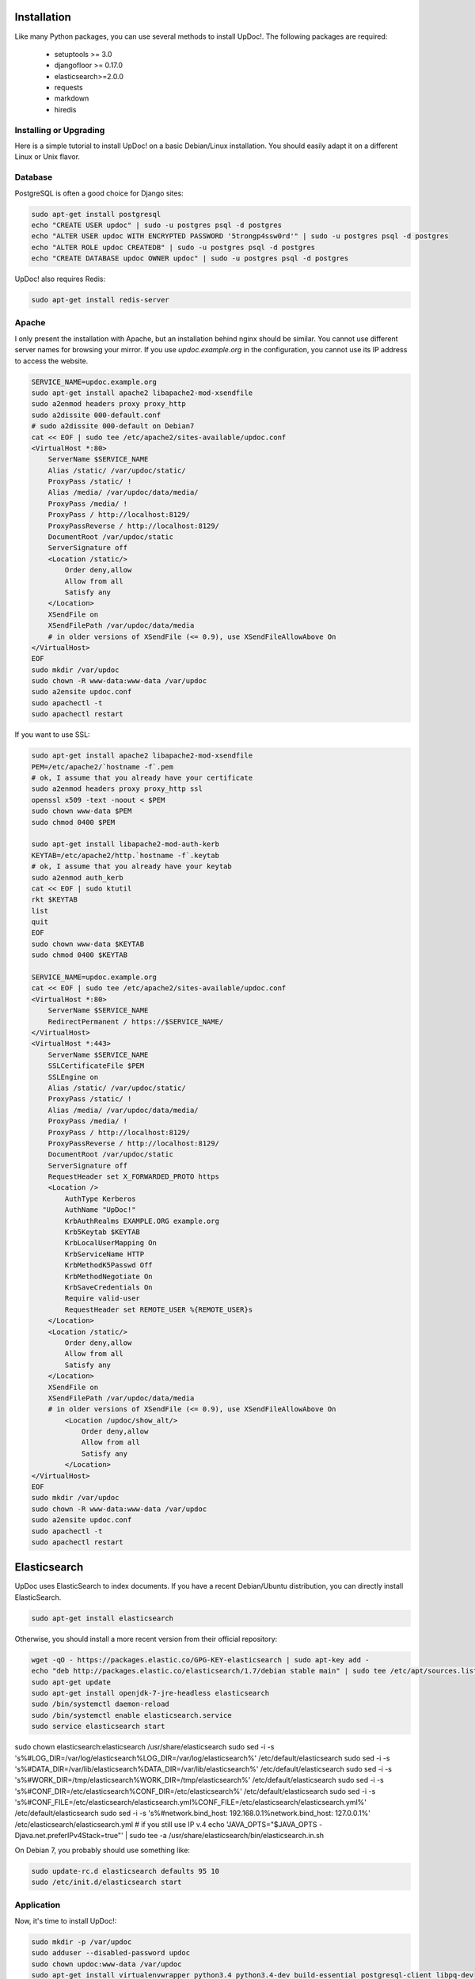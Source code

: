 Installation
============

Like many Python packages, you can use several methods to install UpDoc!.
The following packages are required:

  * setuptools >= 3.0
  * djangofloor >= 0.17.0
  * elasticsearch>=2.0.0
  * requests
  * markdown
  * hiredis

Installing or Upgrading
-----------------------

Here is a simple tutorial to install UpDoc! on a basic Debian/Linux installation.
You should easily adapt it on a different Linux or Unix flavor.


Database
--------

PostgreSQL is often a good choice for Django sites:

.. code-block:: bash

   sudo apt-get install postgresql
   echo "CREATE USER updoc" | sudo -u postgres psql -d postgres
   echo "ALTER USER updoc WITH ENCRYPTED PASSWORD '5trongp4ssw0rd'" | sudo -u postgres psql -d postgres
   echo "ALTER ROLE updoc CREATEDB" | sudo -u postgres psql -d postgres
   echo "CREATE DATABASE updoc OWNER updoc" | sudo -u postgres psql -d postgres


UpDoc! also requires Redis:

.. code-block:: bash

    sudo apt-get install redis-server





Apache
------

I only present the installation with Apache, but an installation behind nginx should be similar.
You cannot use different server names for browsing your mirror. If you use `updoc.example.org`
in the configuration, you cannot use its IP address to access the website.

.. code-block:: bash

    SERVICE_NAME=updoc.example.org
    sudo apt-get install apache2 libapache2-mod-xsendfile
    sudo a2enmod headers proxy proxy_http
    sudo a2dissite 000-default.conf
    # sudo a2dissite 000-default on Debian7
    cat << EOF | sudo tee /etc/apache2/sites-available/updoc.conf
    <VirtualHost *:80>
        ServerName $SERVICE_NAME
        Alias /static/ /var/updoc/static/
        ProxyPass /static/ !
        Alias /media/ /var/updoc/data/media/
        ProxyPass /media/ !
        ProxyPass / http://localhost:8129/
        ProxyPassReverse / http://localhost:8129/
        DocumentRoot /var/updoc/static
        ServerSignature off
        <Location /static/>
            Order deny,allow
            Allow from all
            Satisfy any
        </Location>
        XSendFile on
        XSendFilePath /var/updoc/data/media
        # in older versions of XSendFile (<= 0.9), use XSendFileAllowAbove On
    </VirtualHost>
    EOF
    sudo mkdir /var/updoc
    sudo chown -R www-data:www-data /var/updoc
    sudo a2ensite updoc.conf
    sudo apachectl -t
    sudo apachectl restart


If you want to use SSL:

.. code-block:: bash

    sudo apt-get install apache2 libapache2-mod-xsendfile
    PEM=/etc/apache2/`hostname -f`.pem
    # ok, I assume that you already have your certificate
    sudo a2enmod headers proxy proxy_http ssl
    openssl x509 -text -noout < $PEM
    sudo chown www-data $PEM
    sudo chmod 0400 $PEM

    sudo apt-get install libapache2-mod-auth-kerb
    KEYTAB=/etc/apache2/http.`hostname -f`.keytab
    # ok, I assume that you already have your keytab
    sudo a2enmod auth_kerb
    cat << EOF | sudo ktutil
    rkt $KEYTAB
    list
    quit
    EOF
    sudo chown www-data $KEYTAB
    sudo chmod 0400 $KEYTAB

    SERVICE_NAME=updoc.example.org
    cat << EOF | sudo tee /etc/apache2/sites-available/updoc.conf
    <VirtualHost *:80>
        ServerName $SERVICE_NAME
        RedirectPermanent / https://$SERVICE_NAME/
    </VirtualHost>
    <VirtualHost *:443>
        ServerName $SERVICE_NAME
        SSLCertificateFile $PEM
        SSLEngine on
        Alias /static/ /var/updoc/static/
        ProxyPass /static/ !
        Alias /media/ /var/updoc/data/media/
        ProxyPass /media/ !
        ProxyPass / http://localhost:8129/
        ProxyPassReverse / http://localhost:8129/
        DocumentRoot /var/updoc/static
        ServerSignature off
        RequestHeader set X_FORWARDED_PROTO https
        <Location />
            AuthType Kerberos
            AuthName "UpDoc!"
            KrbAuthRealms EXAMPLE.ORG example.org
            Krb5Keytab $KEYTAB
            KrbLocalUserMapping On
            KrbServiceName HTTP
            KrbMethodK5Passwd Off
            KrbMethodNegotiate On
            KrbSaveCredentials On
            Require valid-user
            RequestHeader set REMOTE_USER %{REMOTE_USER}s
        </Location>
        <Location /static/>
            Order deny,allow
            Allow from all
            Satisfy any
        </Location>
        XSendFile on
        XSendFilePath /var/updoc/data/media
        # in older versions of XSendFile (<= 0.9), use XSendFileAllowAbove On
            <Location /updoc/show_alt/>
                Order deny,allow
                Allow from all
                Satisfy any
            </Location>
    </VirtualHost>
    EOF
    sudo mkdir /var/updoc
    sudo chown -R www-data:www-data /var/updoc
    sudo a2ensite updoc.conf
    sudo apachectl -t
    sudo apachectl restart



Elasticsearch
=============

UpDoc uses ElasticSearch to index documents.
If you have a recent Debian/Ubuntu distribution, you can directly install ElasticSearch.

.. code-block:: bash

    sudo apt-get install elasticsearch

Otherwise, you should install a more recent version from their official repository:

.. code-block:: bash

    wget -qO - https://packages.elastic.co/GPG-KEY-elasticsearch | sudo apt-key add -
    echo "deb http://packages.elastic.co/elasticsearch/1.7/debian stable main" | sudo tee /etc/apt/sources.list.d/elasticsearch.list
    sudo apt-get update
    sudo apt-get install openjdk-7-jre-headless elasticsearch
    sudo /bin/systemctl daemon-reload
    sudo /bin/systemctl enable elasticsearch.service
    sudo service elasticsearch start

sudo chown elasticsearch:elasticsearch /usr/share/elasticsearch
sudo sed -i -s 's%#LOG_DIR=/var/log/elasticsearch%LOG_DIR=/var/log/elasticsearch%' /etc/default/elasticsearch
sudo sed -i -s 's%#DATA_DIR=/var/lib/elasticsearch%DATA_DIR=/var/lib/elasticsearch%' /etc/default/elasticsearch
sudo sed -i -s 's%#WORK_DIR=/tmp/elasticsearch%WORK_DIR=/tmp/elasticsearch%' /etc/default/elasticsearch
sudo sed -i -s 's%#CONF_DIR=/etc/elasticsearch%CONF_DIR=/etc/elasticsearch%' /etc/default/elasticsearch
sudo sed -i -s 's%#CONF_FILE=/etc/elasticsearch/elasticsearch.yml%CONF_FILE=/etc/elasticsearch/elasticsearch.yml%' /etc/default/elasticsearch
sudo sed -i -s 's%#network.bind_host: 192.168.0.1%network.bind_host: 127.0.0.1%' /etc/elasticsearch/elasticsearch.yml
# if you still use IP v.4
echo 'JAVA_OPTS="$JAVA_OPTS -Djava.net.preferIPv4Stack=true"' | sudo tee -a /usr/share/elasticsearch/bin/elasticsearch.in.sh

On Debian 7, you probably should use something like:

.. code-block:: bash

    sudo update-rc.d elasticsearch defaults 95 10
    sudo /etc/init.d/elasticsearch start


Application
-----------

Now, it's time to install UpDoc!:

.. code-block:: bash

    sudo mkdir -p /var/updoc
    sudo adduser --disabled-password updoc
    sudo chown updoc:www-data /var/updoc
    sudo apt-get install virtualenvwrapper python3.4 python3.4-dev build-essential postgresql-client libpq-dev
    # application
    sudo -u updoc -i
    SERVICE_NAME=updoc.example.org
    PROJECT_NAME=updoc
    mkvirtualenv updoc -p `which python3.4`
    workon updoc
    pip install setuptools --upgrade
    pip install pip --upgrade
    pip install updoc psycopg2
    mkdir -p $VIRTUAL_ENV/etc/updoc
    cat << EOF > $VIRTUAL_ENV/etc/updoc/settings.ini
    [database]
    engine = django.db.backends.postgresql_psycopg2
    host = localhost
    name = updoc
    password = 5trongp4ssw0rd
    port = 5432
    user = updoc
    [elasticsearch]
    hosts = localhost:9200
    index = updoc_index
    [global]
    admin_email = admin@updoc.example.org
    bind_address = localhost:8129
    data_path = /var/updoc
    debug = False
    default_group = Users
    language_code = fr-fr
    protocol = http
    public_bookmarks = True
    public_docs = True
    public_index = True
    public_proxies = True
    remote_user_header = HTTP_REMOTE_USER
    secret_key = 5I0zJQuHzqcACuzGIwTAC3cV6RlZpjV8MNUETYd5KZXg6UoI4G
    server_name = updoc.example.org
    time_zone = Europe/Paris
    x_accel_converter = False
    x_send_file = True
    [redis]
    broker_db = 13
    host = localhost
    port = 6379
    EOF
    updoc-manage migrate
    updoc-manage collectstatic --noinput
    updoc-manage createsuperuser
    echo "CACHES = {'default': {'BACKEND': 'django.core.cache.backends.dummy.DummyCache'}}" > $VIRTUAL_ENV/etc/updoc/settings.py
    updoc-manage init_es



supervisor
----------

Supervisor is required to automatically launch updoc:

.. code-block:: bash

    sudo apt-get install supervisor
    cat << EOF | sudo tee /etc/supervisor/conf.d/updoc.conf
    [program:updoc_gunicorn]
    command = /home/updoc/.virtualenvs/updoc/bin/updoc-gunicorn
    user = updoc
    [program:updoc_celery]
    command = /home/updoc/.virtualenvs/updoc/bin/updoc-celery worker
    user = updoc
    EOF
    sudo /etc/init.d/supervisor restart

Now, Supervisor should start updoc after a reboot.


systemd
-------

You can also use systemd to launch updoc:

.. code-block:: bash

    cat << EOF | sudo tee /etc/systemd/system/updoc-gunicorn.service
    [Unit]
    Description=UpDoc! Gunicorn process
    After=network.target
    [Service]
    User=updoc
    Group=updoc
    WorkingDirectory=/var/updoc/
    ExecStart=/home/updoc/.virtualenvs/updoc/bin/updoc-gunicorn
    ExecReload=/bin/kill -s HUP $MAINPID
    ExecStop=/bin/kill -s TERM $MAINPID
    [Install]
    WantedBy=multi-user.target
    EOF
    systemctl enable updoc-gunicorn.service
    cat << EOF | sudo tee /etc/systemd/system/updoc-celery.service
    [Unit]
    Description=UpDoc! Celery process
    After=network.target
    [Service]
    User=updoc
    Group=updoc
    WorkingDirectory=/var/updoc/
    ExecStart=/home/updoc/.virtualenvs/updoc/bin/updoc-celery worker
    ExecReload=/bin/kill -s HUP $MAINPID
    ExecStop=/bin/kill -s TERM $MAINPID
    [Install]
    WantedBy=multi-user.target
    EOF
    systemctl enable updoc-celery.service



